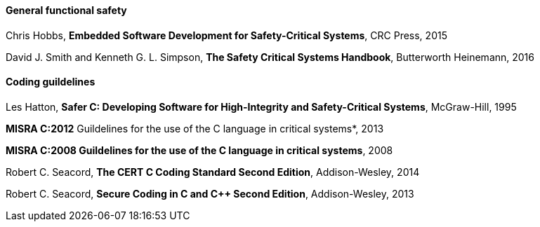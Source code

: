 // (C) Copyright 2014-2018 The Khronos Group Inc. All Rights Reserved.
// Khrono Group Safety Critical API Development SCAP
// document
//
// Text format: asciidoc 8.6.9
// Editor:      Asciidoc Book Editor
//
// Description: Bibliography

:Author: Julien Olivain
:Author Initials: JO
:Revision: 0.01


==== General functional safety

Chris Hobbs, *Embedded Software Development for Safety-Critical Systems*, CRC Press, 2015

David J. Smith and Kenneth G. L. Simpson, *The Safety Critical Systems Handbook*, Butterworth Heinemann, 2016


==== Coding guildelines

Les Hatton, *Safer C: Developing Software for High-Integrity and Safety-Critical Systems*, McGraw-Hill, 1995

*MISRA C:2012* Guildelines for the use of the C language in critical systems*, 2013

*MISRA C++:2008 Guildelines for the use of the C++ language in critical systems*, 2008

Robert C. Seacord, *The CERT C Coding Standard Second Edition*, Addison-Wesley, 2014

Robert C. Seacord, *Secure Coding in C and C++ Second Edition*, Addison-Wesley, 2013

